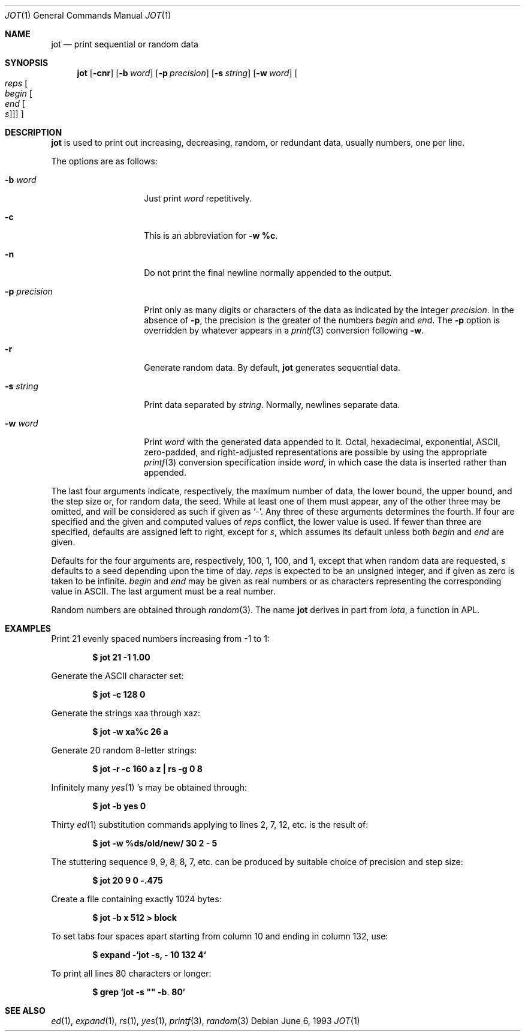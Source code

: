 .\"	$OpenBSD: jot.1,v 1.10 2003/06/10 09:12:10 jmc Exp $
.\"	$NetBSD: jot.1,v 1.2 1994/11/14 20:27:36 jtc Exp $
.\"
.\" Copyright (c) 1993
.\"	The Regents of the University of California.  All rights reserved.
.\"
.\" Redistribution and use in source and binary forms, with or without
.\" modification, are permitted provided that the following conditions
.\" are met:
.\" 1. Redistributions of source code must retain the above copyright
.\"    notice, this list of conditions and the following disclaimer.
.\" 2. Redistributions in binary form must reproduce the above copyright
.\"    notice, this list of conditions and the following disclaimer in the
.\"    documentation and/or other materials provided with the distribution.
.\" 3. Neither the name of the University nor the names of its contributors
.\"    may be used to endorse or promote products derived from this software
.\"    without specific prior written permission.
.\"
.\" THIS SOFTWARE IS PROVIDED BY THE REGENTS AND CONTRIBUTORS ``AS IS'' AND
.\" ANY EXPRESS OR IMPLIED WARRANTIES, INCLUDING, BUT NOT LIMITED TO, THE
.\" IMPLIED WARRANTIES OF MERCHANTABILITY AND FITNESS FOR A PARTICULAR PURPOSE
.\" ARE DISCLAIMED.  IN NO EVENT SHALL THE REGENTS OR CONTRIBUTORS BE LIABLE
.\" FOR ANY DIRECT, INDIRECT, INCIDENTAL, SPECIAL, EXEMPLARY, OR CONSEQUENTIAL
.\" DAMAGES (INCLUDING, BUT NOT LIMITED TO, PROCUREMENT OF SUBSTITUTE GOODS
.\" OR SERVICES; LOSS OF USE, DATA, OR PROFITS; OR BUSINESS INTERRUPTION)
.\" HOWEVER CAUSED AND ON ANY THEORY OF LIABILITY, WHETHER IN CONTRACT, STRICT
.\" LIABILITY, OR TORT (INCLUDING NEGLIGENCE OR OTHERWISE) ARISING IN ANY WAY
.\" OUT OF THE USE OF THIS SOFTWARE, EVEN IF ADVISED OF THE POSSIBILITY OF
.\" SUCH DAMAGE.
.\"
.\"	@(#)jot.1	8.1 (Berkeley) 6/6/93
.\"
.Dd June 6, 1993
.Dt JOT 1
.Os
.Sh NAME
.Nm jot
.Nd print sequential or random data
.Sh SYNOPSIS
.Nm jot
.Bk -words
.Op Fl cnr
.Op Fl b Ar word
.Op Fl p Ar precision
.Op Fl s Ar string
.Op Fl w Ar word
.Oo Ar reps Oo Ar begin Oo Ar end
.Oo Ar s Oc Oc Oc Oc
.Ek
.Sh DESCRIPTION
.Nm
is used to print out increasing, decreasing, random,
or redundant data, usually numbers, one per line.
.Pp
The options are as follows:
.Bl -tag -width "-p precision"
.It Fl b Ar word
Just print
.Ar word
repetitively.
.It Fl c
This is an abbreviation for
.Fl w Ic %c .
.It Fl n
Do not print the final newline normally appended to the output.
.It Fl p Ar precision
Print only as many digits or characters of the data
as indicated by the integer
.Ar precision .
In the absence of
.Fl p ,
the precision is the greater of the numbers
.Ar begin
and
.Ar end .
The
.Fl p
option is overridden by whatever appears in a
.Xr printf 3
conversion following
.Fl w .
.It Fl r
Generate random data.
By default,
.Nm
generates sequential data.
.It Fl s Ar string
Print data separated by
.Ar string .
Normally, newlines separate data.
.It Fl w Ar word
Print
.Ar word
with the generated data appended to it.
Octal, hexadecimal, exponential, ASCII, zero-padded,
and right-adjusted representations
are possible by using the appropriate
.Xr printf 3
conversion specification inside
.Ar word ,
in which case the data is inserted rather than appended.
.El
.Pp
The last four arguments indicate, respectively,
the maximum number of data, the lower bound, the upper bound,
and the step size or, for random data, the seed.
While at least one of them must appear,
any of the other three may be omitted, and
will be considered as such if given as
.Ql - .
Any three of these arguments determines the fourth.
If four are specified and the given and computed values of
.Ar reps
conflict, the lower value is used.
If fewer than three are specified, defaults are assigned
left to right, except for
.Ar s ,
which assumes its default unless both
.Ar begin
and
.Ar end
are given.
.Pp
Defaults for the four arguments are, respectively,
100, 1, 100, and 1, except that when random data are requested,
.Ar s
defaults to a seed depending upon the time of day.
.Ar reps
is expected to be an unsigned integer,
and if given as zero is taken to be infinite.
.Ar begin
and
.Ar end
may be given as real numbers or as characters
representing the corresponding value in ASCII.
The last argument must be a real number.
.Pp
Random numbers are obtained through
.Xr random 3 .
The name
.Nm
derives in part from
.Xr iota ,
a function in APL.
.Sh EXAMPLES
Print 21 evenly spaced numbers increasing from \-1 to 1:
.Pp
.Dl $ jot 21 \-1 1.00
.Pp
Generate the ASCII character set:
.Pp
.Dl $ jot \-c 128 0
.Pp
Generate the strings xaa through xaz:
.Pp
.Dl $ jot \-w xa%c 26 a
.Pp
Generate 20 random 8-letter strings:
.Pp
.Dl "$ jot \-r \-c 160 a z | rs \-g 0 8"
.Pp
Infinitely many
.Xr yes 1 's
may be obtained through:
.Pp
.Dl $ jot \-b yes 0
.Pp
Thirty
.Xr ed 1
substitution commands applying to lines 2, 7, 12, etc. is the result of:
.Pp
.Dl $ jot \-w %ds/old/new/ 30 2 \- 5
.Pp
The stuttering sequence 9, 9, 8, 8, 7, etc. can be
produced by suitable choice of precision and step size:
.Pp
.Dl $ jot 20 9 0 \-.475
.Pp
Create a file containing exactly 1024 bytes:
.Pp
.Dl $ jot \-b x 512 > block
.Pp
To set tabs four spaces apart starting
from column 10 and ending in column 132, use:
.Pp
.Dl $ expand \-`jot \-s, \- 10 132 4`
.Pp
To print all lines 80 characters or longer:
.Pp
.Dl $ grep `jot \-s \&"\&" \-b . 80`
.Sh SEE ALSO
.Xr ed 1 ,
.Xr expand 1 ,
.Xr rs 1 ,
.Xr yes 1 ,
.Xr printf 3 ,
.Xr random 3
